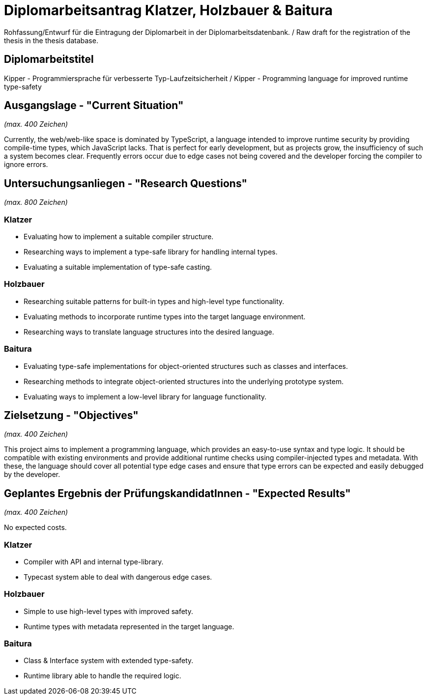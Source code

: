 = Diplomarbeitsantrag Klatzer, Holzbauer & Baitura

Rohfassung/Entwurf für die Eintragung der Diplomarbeit in der Diplomarbeitsdatenbank. / Raw draft for the registration of the thesis in the thesis database.

== Diplomarbeitstitel

Kipper - Programmiersprache für verbesserte Typ-Laufzeitsicherheit / Kipper - Programming language for improved runtime type-safety

== Ausgangslage - "Current Situation"

_(max. 400 Zeichen)_

Currently, the web/web-like space is dominated by TypeScript, a language intended to improve runtime security by providing compile-time types, which JavaScript lacks. That is perfect for early development, but as projects grow, the insufficiency of such a system becomes clear. Frequently errors occur due to edge cases not being covered and the developer forcing the compiler to ignore errors.

== Untersuchungsanliegen - "Research Questions"

_(max. 800 Zeichen)_

=== Klatzer

- Evaluating how to implement a suitable compiler structure.
- Researching ways to implement a type-safe library for handling internal types.
- Evaluating a suitable implementation of type-safe casting.

=== Holzbauer

- Researching suitable patterns for built-in types and high-level type functionality.
- Evaluating methods to incorporate runtime types into the target language environment.
- Researching ways to translate language structures into the desired language.

=== Baitura

- Evaluating type-safe implementations for object-oriented structures such as classes and interfaces.
- Researching methods to integrate object-oriented structures into the underlying prototype system.
- Evaluating ways to implement a low-level library for language functionality.

== Zielsetzung - "Objectives"

_(max. 400 Zeichen)_

This project aims to implement a programming language, which provides an easy-to-use syntax and type logic. It should be compatible with existing environments and provide additional runtime checks using compiler-injected types and metadata. With these, the language should cover all potential type edge cases and ensure that type errors can be expected and easily debugged by the developer.

== Geplantes Ergebnis der PrüfungskandidatInnen - "Expected Results"

_(max. 400 Zeichen)_

No expected costs.

=== Klatzer

- Compiler with API and internal type-library.
- Typecast system able to deal with dangerous edge cases.

=== Holzbauer

- Simple to use high-level types with improved safety.
- Runtime types with metadata represented in the target language.

=== Baitura

- Class & Interface system with extended type-safety.
- Runtime library able to handle the required logic.
